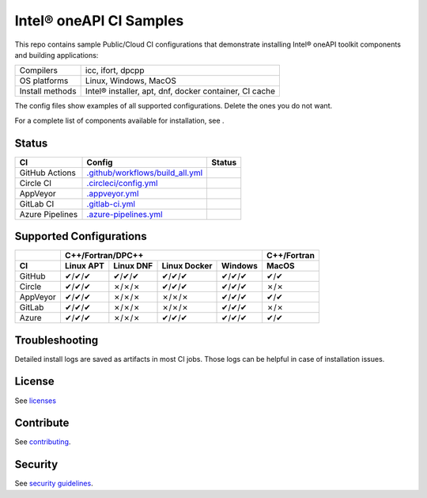 .. SPDX-FileCopyrightText: 2020 Intel Corporation
..
.. SPDX-License-Identifier: CC-BY-4.0

============================
Intel\ |r| oneAPI CI Samples
============================

.. image:: https://api.reuse.software/badge/github.com/oneapi-src/oneapi-ci
   :target: https://api.reuse.software/info/github.com/oneapi-src/oneapi-ci
   :alt: REUSE status

This repo contains sample Public/Cloud CI configurations that
demonstrate installing Intel\ |r| oneAPI toolkit components and building
applications:

===============  ===========================================
Compilers        icc, ifort, dpcpp
OS platforms     Linux, Windows, MacOS
Install methods  Intel\ |r| installer, apt, dnf, docker container, CI cache
===============  ===========================================

The config files show examples of all supported configurations. Delete
the ones you do not want.

For a complete list of components available for installation,
see |ListComponentsStatus|.

Status
======

==================  ==================================  ================
CI                  Config                              Status
==================  ==================================  ================
GitHub Actions      `.github/workflows/build_all.yml`_  |GitHubStatus|
Circle CI           `.circleci/config.yml`_             |CircleStatus|
AppVeyor            `.appveyor.yml`_                    |AppVeyorStatus|
GitLab CI           `.gitlab-ci.yml`_                   |GitLabStatus|
Azure Pipelines     `.azure-pipelines.yml`_             |AzureStatus|
==================  ==================================  ================


Supported Configurations
========================

======== =========== =========== ============ =========== ===========
\            C++/Fortran/DPC++                            C++/Fortran
-------- ------------------------------------------------ -----------
CI       Linux APT   Linux DNF   Linux Docker Windows     MacOS
======== =========== =========== ============ =========== ===========
GitHub   |c|/|c|/|c| |c|/|c|/|c| |c|/|c|/|c|  |c|/|c|/|c| |c|/|c|
Circle   |c|/|c|/|c| |x|/|x|/|x| |c|/|c|/|c|  |c|/|c|/|c| |x|/|x|
AppVeyor |c|/|c|/|c| |x|/|x|/|x| |x|/|x|/|x|  |c|/|c|/|c| |c|/|c|
GitLab   |c|/|c|/|c| |x|/|x|/|x| |x|/|x|/|x|  |c|/|c|/|c| |x|/|x|
Azure    |c|/|c|/|c| |x|/|x|/|x| |c|/|c|/|c|  |c|/|c|/|c| |c|/|c|
======== =========== =========== ============ =========== ===========


Troubleshooting
===============

Detailed install logs are saved as artifacts in most CI jobs.
Those logs can be helpful in case of installation issues.

License
=======

See licenses_

Contribute
==========

See contributing_.

Security
========

See `security guidelines`_.

.. _licenses: LICENSES
.. _contributing: CONTRIBUTING.rst
.. _`security guidelines`: https://www.intel.com/content/www/us/en/security-center/default.html

.. _`.github/workflows/build_all.yml`: .github/workflows/build_all.yml
.. _`.circleci/config.yml`: .circleci/config.yml
.. _`.appveyor.yml`: .appveyor.yml
.. _`.gitlab-ci.yml`: .gitlab-ci.yml
.. _`.azure-pipelines.yml`: .azure-pipelines.yml

.. |GitHubStatus| image:: https://github.com/oneapi-src/oneapi-ci/workflows/build_all/badge.svg
   :target: https://github.com/oneapi-src/oneapi-ci/actions?query=workflow%3Abuild_all
   :alt: Build status
.. |CircleStatus| image:: https://circleci.com/gh/oneapi-src/oneapi-ci.svg
   :target: https://circleci.com/gh/oneapi-src/oneapi-ci
   :alt: Build status
.. |AppVeyorStatus| image:: https://ci.appveyor.com/api/projects/status/c1lc5jrl6akdb2ey?svg=true
   :target: https://ci.appveyor.com/project/oneapi-ci/oneapi-ci
   :alt: Build status
.. |GitLabStatus| image:: https://gitlab.com/rscohn2/oneapi-ci-mirror/badges/master/pipeline.svg
   :target: https://gitlab.com/rscohn2/oneapi-ci-mirror/-/commits/master
   :alt: Build status
.. |AzureStatus| image:: https://dev.azure.com/robertscohn/oneapi-ci-mirror/_apis/build/status/oneapi-src.oneapi-ci?branchName=master
   :target: https://dev.azure.com/robertscohn/oneapi-ci-mirror/_build
   :alt: Build status
.. |ListComponentsStatus| image:: https://github.com/oneapi-src/oneapi-ci/workflows/list_components/badge.svg
   :target: https://github.com/oneapi-src/oneapi-ci/actions?query=workflow%3Alist_components
   :alt: Build status

.. |r| unicode:: U+000AE
.. |c| unicode:: U+2714
.. |x| unicode:: U+2717
